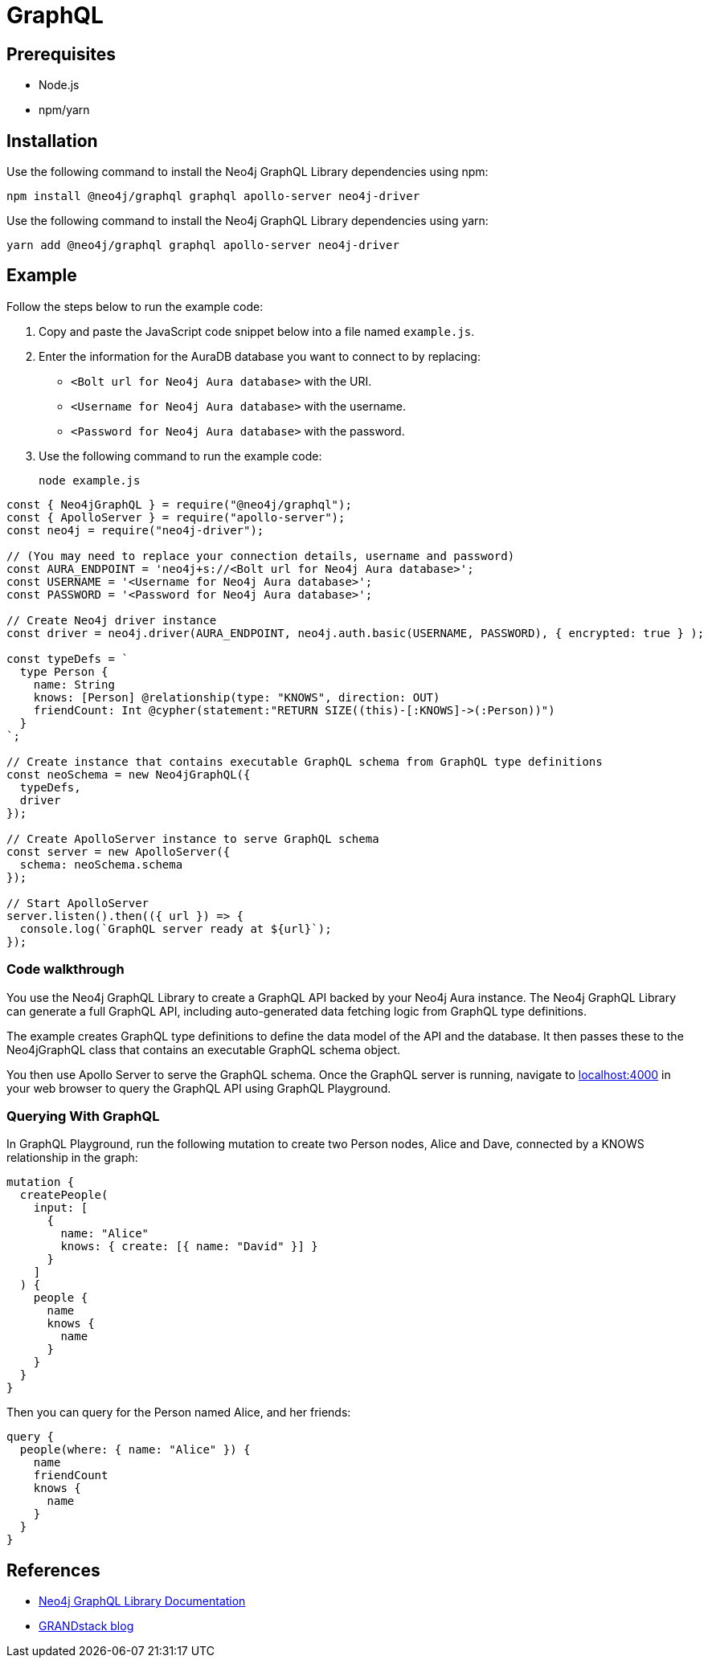 [[aura-connecting-graphql]]
= GraphQL
:description: This page describes how to connect your application to AuraDB using the Neo4j GraphQL Library.

== Prerequisites

- Node.js
- npm/yarn

== Installation

Use the following command to install the Neo4j GraphQL Library dependencies using npm:

[source, shell]
----
npm install @neo4j/graphql graphql apollo-server neo4j-driver
----

Use the following command to install the Neo4j GraphQL Library dependencies using yarn:

[source, shell]
----
yarn add @neo4j/graphql graphql apollo-server neo4j-driver
----

== Example

Follow the steps below to run the example code:

. Copy and paste the JavaScript code snippet below into a file named `example.js`.
. Enter the information for the AuraDB database you want to connect to by replacing:
* `<Bolt url for Neo4j Aura database>` with the URI.
* `<Username for Neo4j Aura database>` with the username.
* `<Password for Neo4j Aura database>` with the password.
. Use the following command to run the example code:
+
[source, shell]
----
node example.js
----

[source, javascript]
----
const { Neo4jGraphQL } = require("@neo4j/graphql");
const { ApolloServer } = require("apollo-server");
const neo4j = require("neo4j-driver");

// (You may need to replace your connection details, username and password)
const AURA_ENDPOINT = 'neo4j+s://<Bolt url for Neo4j Aura database>';
const USERNAME = '<Username for Neo4j Aura database>';
const PASSWORD = '<Password for Neo4j Aura database>';

// Create Neo4j driver instance
const driver = neo4j.driver(AURA_ENDPOINT, neo4j.auth.basic(USERNAME, PASSWORD), { encrypted: true } );

const typeDefs = `
  type Person {
    name: String
    knows: [Person] @relationship(type: "KNOWS", direction: OUT)
    friendCount: Int @cypher(statement:"RETURN SIZE((this)-[:KNOWS]->(:Person))")
  }
`;

// Create instance that contains executable GraphQL schema from GraphQL type definitions
const neoSchema = new Neo4jGraphQL({
  typeDefs,
  driver
});

// Create ApolloServer instance to serve GraphQL schema
const server = new ApolloServer({
  schema: neoSchema.schema
});

// Start ApolloServer
server.listen().then(({ url }) => {
  console.log(`GraphQL server ready at ${url}`);
});
----

=== Code walkthrough

You use the Neo4j GraphQL Library to create a GraphQL API backed by your Neo4j Aura instance. The Neo4j GraphQL Library can generate a full GraphQL API, including auto-generated data fetching logic from GraphQL type definitions.

The example creates GraphQL type definitions to define the data model of the API and the database. It then passes these to the Neo4jGraphQL class that contains an executable GraphQL schema object.

You then use Apollo Server to serve the GraphQL schema. Once the GraphQL server is running, navigate to http://localhost:4000[localhost:4000] in your web browser to query the GraphQL API using GraphQL Playground.

=== Querying With GraphQL

In GraphQL Playground, run the following mutation to create two Person nodes, Alice and Dave, connected by a KNOWS relationship in the graph:

[source, graphql]
----
mutation {
  createPeople(
    input: [
      {
        name: "Alice"
        knows: { create: [{ name: "David" }] }
      }
    ]
  ) {
    people {
      name
      knows {
        name
      }
    }
  }
}
----

Then you can query for the Person named Alice, and her friends:

[source, graphql]
----
query {
  people(where: { name: "Alice" }) {
    name
    friendCount
    knows {
      name
    }
  }
}
----

== References

- https://neo4j.com/docs/graphql-manual/current/[Neo4j GraphQL Library Documentation]
- https://blog.grandstack.io/[GRANDstack blog]